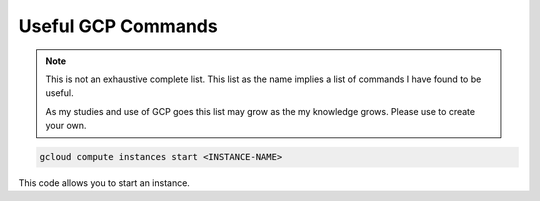 ===================
Useful GCP Commands
===================

.. note::
   
   This is not an exhaustive complete list. This list as the name implies a list of commands I have found to be useful. 

   As my studies and use of GCP goes this list may grow as the my knowledge grows. Please use to create your own. 

.. glossary::
   
   gcloud
    This command is the root of all GCP CLI commands. command-line interface is the primary CLI tool to create and manage Google Cloud resources. You can use this tool to perform many common platform tasks either from the command line or in scripts and other automations.

   gsutil
    a python application that lets you acces Google Cloud Storage from command line.

.. code::
   
   gcloud compute instances start <INSTANCE-NAME>

This code allows you to start an instance. 